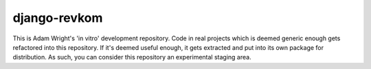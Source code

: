django-revkom
=============

This is Adam Wright's 'in vitro' development repository. Code in real
projects which is deemed generic enough gets refactored into this
repository. If it's deemed useful enough, it gets extracted and put into
its own package for distribution. As such, you can consider this
repository an experimental staging area.

.. Currently, my plans involve:
.. 
.. - revkom-helpers: Software patterns, generic utils, helpful mixins and more
..   
..   Carrying the package name 'revkom', this will be where the most generic
..   constructs live, if they're likely to be used by spin-off projects
..   emerging from this repository.
.. 
.. - django-cinch: Code Is Not Configuration. However...
.. 
..   Modular settings, with a sensible default project configuration.
.. 
.. - django-sassmouth: A Djagno Staticfiles backend for compiling Sass/SCSS
.. 
..   Intended to be a small, standalone, pure-Python backend for compiling
..   Sass et al. Good alternatives exist as extensions for django-pipeline
..   and elsewhere. At the time of writing, pyScss is under heavy development
..   and not quite up to working with Zurb Foundation, so the project's on
..   hold and I'm using Compass to compile my Sassy files.
.. 
.. - django-hostess: Virtual host and subdomain processing for Django
.. 
..   Alternatively, you could use django-subdomains, which is mature. I want
..   to take a philosophically different direction, however...
.. 
.. - django-slater: or maybe woodlouse? For your debugging conveniences.
.. 
.. - django-psst: Project-specific settings toolkit
